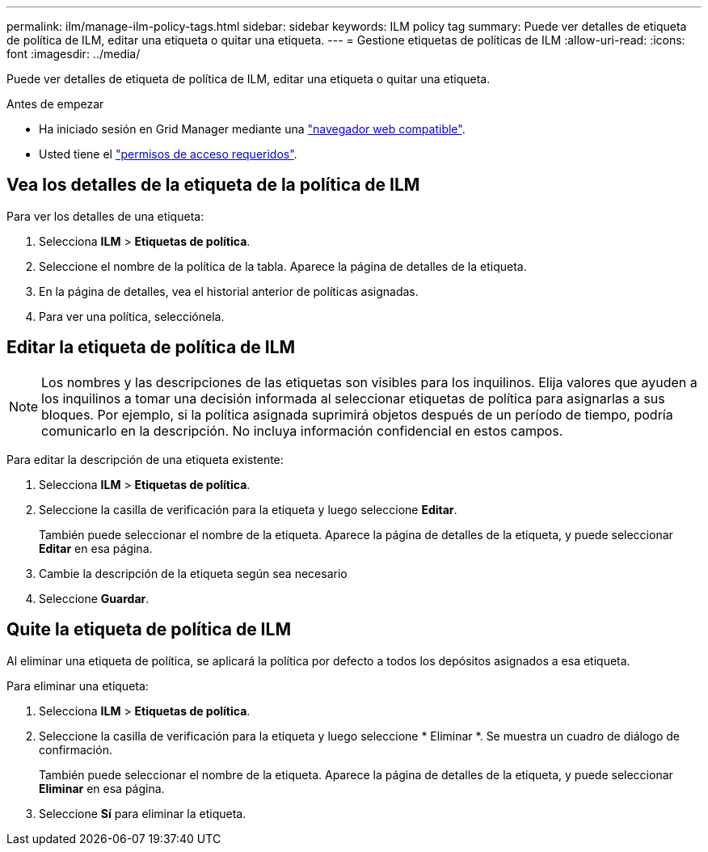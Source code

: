 ---
permalink: ilm/manage-ilm-policy-tags.html 
sidebar: sidebar 
keywords: ILM policy tag 
summary: Puede ver detalles de etiqueta de política de ILM, editar una etiqueta o quitar una etiqueta. 
---
= Gestione etiquetas de políticas de ILM
:allow-uri-read: 
:icons: font
:imagesdir: ../media/


[role="lead"]
Puede ver detalles de etiqueta de política de ILM, editar una etiqueta o quitar una etiqueta.

.Antes de empezar
* Ha iniciado sesión en Grid Manager mediante una link:../admin/web-browser-requirements.html["navegador web compatible"].
* Usted tiene el link:../admin/admin-group-permissions.html["permisos de acceso requeridos"].




== Vea los detalles de la etiqueta de la política de ILM

Para ver los detalles de una etiqueta:

. Selecciona *ILM* > *Etiquetas de política*.
. Seleccione el nombre de la política de la tabla. Aparece la página de detalles de la etiqueta.
. En la página de detalles, vea el historial anterior de políticas asignadas.
. Para ver una política, selecciónela.




== Editar la etiqueta de política de ILM


NOTE: Los nombres y las descripciones de las etiquetas son visibles para los inquilinos. Elija valores que ayuden a los inquilinos a tomar una decisión informada al seleccionar etiquetas de política para asignarlas a sus bloques. Por ejemplo, si la política asignada suprimirá objetos después de un período de tiempo, podría comunicarlo en la descripción. No incluya información confidencial en estos campos.

Para editar la descripción de una etiqueta existente:

. Selecciona *ILM* > *Etiquetas de política*.
. Seleccione la casilla de verificación para la etiqueta y luego seleccione *Editar*.
+
También puede seleccionar el nombre de la etiqueta. Aparece la página de detalles de la etiqueta, y puede seleccionar *Editar* en esa página.

. Cambie la descripción de la etiqueta según sea necesario
. Seleccione *Guardar*.




== Quite la etiqueta de política de ILM

Al eliminar una etiqueta de política, se aplicará la política por defecto a todos los depósitos asignados a esa etiqueta.

Para eliminar una etiqueta:

. Selecciona *ILM* > *Etiquetas de política*.
. Seleccione la casilla de verificación para la etiqueta y luego seleccione * Eliminar *. Se muestra un cuadro de diálogo de confirmación.
+
También puede seleccionar el nombre de la etiqueta. Aparece la página de detalles de la etiqueta, y puede seleccionar *Eliminar* en esa página.

. Seleccione *Sí* para eliminar la etiqueta.

